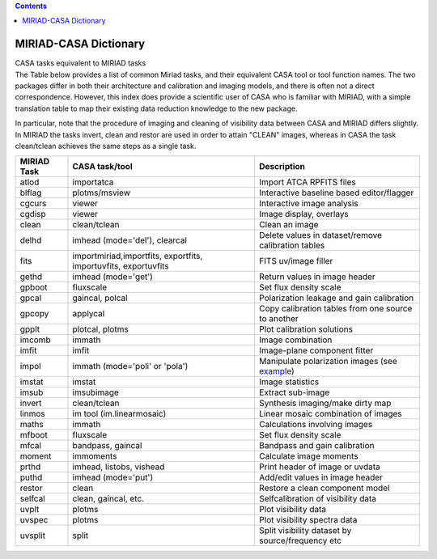 .. contents::
   :depth: 3
..

.. container::
   :name: viewlet-above-content-title

MIRIAD-CASA Dictionary
======================

.. container::
   :name: viewlet-below-content-title

.. container:: documentDescription description

   CASA tasks equivalent to MIRIAD tasks

.. container:: section
   :name: viewlet-above-content-body

.. container:: section
   :name: content-core

   .. container::
      :name: parent-fieldname-text

      The Table below provides a list of common Miriad tasks, and their
      equivalent CASA tool or tool function names. The two packages
      differ in both their architecture and calibration and imaging
      models, and there is often not a direct correspondence. However,
      this index does provide a scientific user of CASA who is familiar
      with MIRIAD, with a simple translation table to map their existing
      data reduction knowledge to the new package.

      In particular, note that the procedure of imaging and cleaning of
      visibility data between CASA and MIRIAD differs slightly. In
      MIRIAD the tasks invert, clean and restor are used in order to
      attain "CLEAN" images, whereas in CASA the task clean/tclean
      achieves the same steps as a single task.

      +-------------+--------------------------+--------------------------+
      | MIRIAD Task | CASA task/tool           | Description              |
      +=============+==========================+==========================+
      | atlod       | importatca               | Import ATCA RPFITS files |
      +-------------+--------------------------+--------------------------+
      | blflag      | plotms/msview            | Interactive baseline     |
      |             |                          | based editor/flagger     |
      +-------------+--------------------------+--------------------------+
      | cgcurs      | viewer                   | Interactive image        |
      |             |                          | analysis                 |
      +-------------+--------------------------+--------------------------+
      | cgdisp      | viewer                   | Image display, overlays  |
      +-------------+--------------------------+--------------------------+
      | clean       | clean/tclean             | Clean an image           |
      +-------------+--------------------------+--------------------------+
      | delhd       | imhead (mode='del'),     | Delete values in         |
      |             | clearcal                 | dataset/remove           |
      |             |                          | calibration tables       |
      +-------------+--------------------------+--------------------------+
      | fits        | importmiriad,importfits, | FITS uv/image filler     |
      |             | exportfits,              |                          |
      |             | importuvfits,            |                          |
      |             | exportuvfits             |                          |
      +-------------+--------------------------+--------------------------+
      | gethd       | imhead (mode='get')      | Return values in image   |
      |             |                          | header                   |
      +-------------+--------------------------+--------------------------+
      | gpboot      | fluxscale                | Set flux density scale   |
      +-------------+--------------------------+--------------------------+
      | gpcal       | gaincal, polcal          | Polarization leakage and |
      |             |                          | gain calibration         |
      +-------------+--------------------------+--------------------------+
      | gpcopy      | applycal                 | Copy calibration tables  |
      |             |                          | from one source to       |
      |             |                          | another                  |
      +-------------+--------------------------+--------------------------+
      | gpplt       | plotcal, plotms          | Plot calibration         |
      |             |                          | solutions                |
      +-------------+--------------------------+--------------------------+
      | imcomb      | immath                   | Image combination        |
      +-------------+--------------------------+--------------------------+
      | imfit       | imfit                    | Image-plane component    |
      |             |                          | fitter                   |
      +-------------+--------------------------+--------------------------+
      | impol       | immath (mode='poli'      | Manipulate polarization  |
      |             | or 'pola')               | images (see              |
      |             |                          | `example <http:/         |
      |             |                          | /www.atnf.csiro.au/compu |
      |             |                          | ting/software/miriad/use |
      |             |                          | rguide/node149.html>`__) |
      +-------------+--------------------------+--------------------------+
      | imstat      | imstat                   | Image statistics         |
      +-------------+--------------------------+--------------------------+
      | imsub       | imsubimage               | Extract sub-image        |
      +-------------+--------------------------+--------------------------+
      | invert      | clean/tclean             | Synthesis imaging/make   |
      |             |                          | dirty map                |
      +-------------+--------------------------+--------------------------+
      | linmos      | im tool                  | Linear mosaic            |
      |             | (im.linearmosaic)        | combination of images    |
      +-------------+--------------------------+--------------------------+
      | maths       | immath                   | Calculations involving   |
      |             |                          | images                   |
      +-------------+--------------------------+--------------------------+
      | mfboot      | fluxscale                | Set flux density scale   |
      +-------------+--------------------------+--------------------------+
      | mfcal       | bandpass, gaincal        | Bandpass and gain        |
      |             |                          | calibration              |
      +-------------+--------------------------+--------------------------+
      | moment      | immoments                | Calculate image moments  |
      +-------------+--------------------------+--------------------------+
      | prthd       | imhead, listobs, vishead | Print header of image or |
      |             |                          | uvdata                   |
      +-------------+--------------------------+--------------------------+
      | puthd       | imhead (mode='put')      | Add/edit values in image |
      |             |                          | header                   |
      +-------------+--------------------------+--------------------------+
      | restor      | clean                    | Restore a clean          |
      |             |                          | component model          |
      +-------------+--------------------------+--------------------------+
      | selfcal     | clean, gaincal, etc.     | Selfcalibration of       |
      |             |                          | visibility data          |
      +-------------+--------------------------+--------------------------+
      | uvplt       | plotms                   | Plot visibility data     |
      +-------------+--------------------------+--------------------------+
      | uvspec      | plotms                   | Plot visibility spectra  |
      |             |                          | data                     |
      +-------------+--------------------------+--------------------------+
      | uvsplit     | split                    | Split visibility dataset |
      |             |                          | by source/frequency etc  |
      +-------------+--------------------------+--------------------------+

       

.. container:: section
   :name: viewlet-below-content-body
